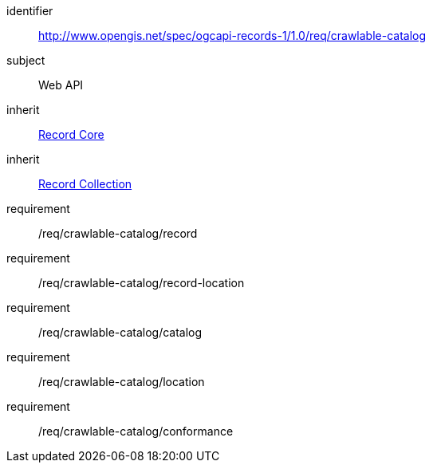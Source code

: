 [[rc_crawlable-catalog]]

//[cols="1,4",width="90%"]
//|===
//2+|*Requirements Class*
//2+|http://www.opengis.net/spec/ogcapi-records-1/1.0/req/crawlable-catalog
//|Target type |Web API
//|Dependency |<<rc_record-core,Record Core>>
//|Dependency |<<rc_record-collection,Record Collection>>
//|===

[requirements_class]
====
[%metadata]
identifier:: http://www.opengis.net/spec/ogcapi-records-1/1.0/req/crawlable-catalog
subject:: Web API
inherit:: <<rc_record-core,Record Core>>
inherit:: <<rc_record-collection,Record Collection>>
requirement:: /req/crawlable-catalog/record
requirement:: /req/crawlable-catalog/record-location
requirement:: /req/crawlable-catalog/catalog
requirement:: /req/crawlable-catalog/location
requirement:: /req/crawlable-catalog/conformance
====